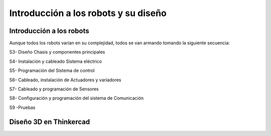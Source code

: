 Introducción a los robots y su diseño
=====================================

.. _installation:

Introducción a los robots
-------------------------

Aunque todos los robots varían en su complejidad, todos se van armando tomando la siguiente secuencia:

S3- Diseño Chasis y componentes principales

S4- Instalación y cableado Sistema eléctrico

S5- Programación del Sistema de control 

S6- Cableado, instalación de Actuadores y variadores

S7- Cableado y programación de Sensores

S8- Configuración y programación del sistema de Comunicación

S9 -Pruebas


Diseño 3D en Thinkercad
-----------------------

